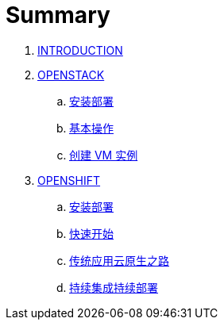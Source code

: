 = Summary

. link:README.adoc[INTRODUCTION]
. link:osp/README.adoc[OPENSTACK]
.. link:osp/install.adoc[安装部署]
.. link:osp/basic-admin.adoc[基本操作]
.. link:osp/create-vm.adoc[创建 VM 实例]
. link:ocp/README.adoc[OPENSHIFT]
.. link:ocp/env.adoc[安装部署]
.. link:ocp/getstart.adoc[快速开始]
.. link:ocp/modernize-apps.adoc[传统应用云原生之路]
.. link:ocp/devops.adoc[持续集成持续部署]
